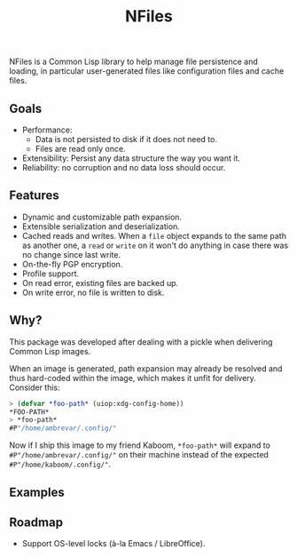 #+TITLE: NFiles

NFiles is a Common Lisp library to help manage file persistence and loading, in
particular user-generated files like configuration files and cache files.

** Goals

- Performance:
  - Data is not persisted to disk if it does not need to.
  - Files are read only once.
- Extensibility:
  Persist any data structure the way you want it.
- Reliability: no corruption and no data loss should occur.

** Features

- Dynamic and customizable path expansion.
- Extensible serialization and deserialization.
- Cached reads and writes.
  When a =file= object expands to the same path as another one, a =read= or
  =write= on it won't do anything in case there was no change since last write.
- On-the-fly PGP encryption.
- Profile support.
- On read error, existing files are backed up.
- On write error, no file is written to disk.

# TODO: On-the-fly compression?  Users should prefer compression at the level of
# the file system.

** Why?

This package was developed after dealing with a pickle when delivering Common
Lisp images.

When an image is generated, path expansion may already be resolved and thus
hard-coded within the image, which makes it unfit for delivery.  Consider this:

#+begin_src lisp
> (defvar *foo-path* (uiop:xdg-config-home))
*FOO-PATH*
> *foo-path*
#P"/home/ambrevar/.config/"
#+end_src

Now if I ship this image to my friend Kaboom, =*foo-path*= will expand to
~#P"/home/ambrevar/.config/"~ on their machine instead of the expected
=#P"/home/kaboom/.config/"=.

** Examples

# TODO: Finish!

** Roadmap

- Support OS-level locks (à-la Emacs / LibreOffice).
